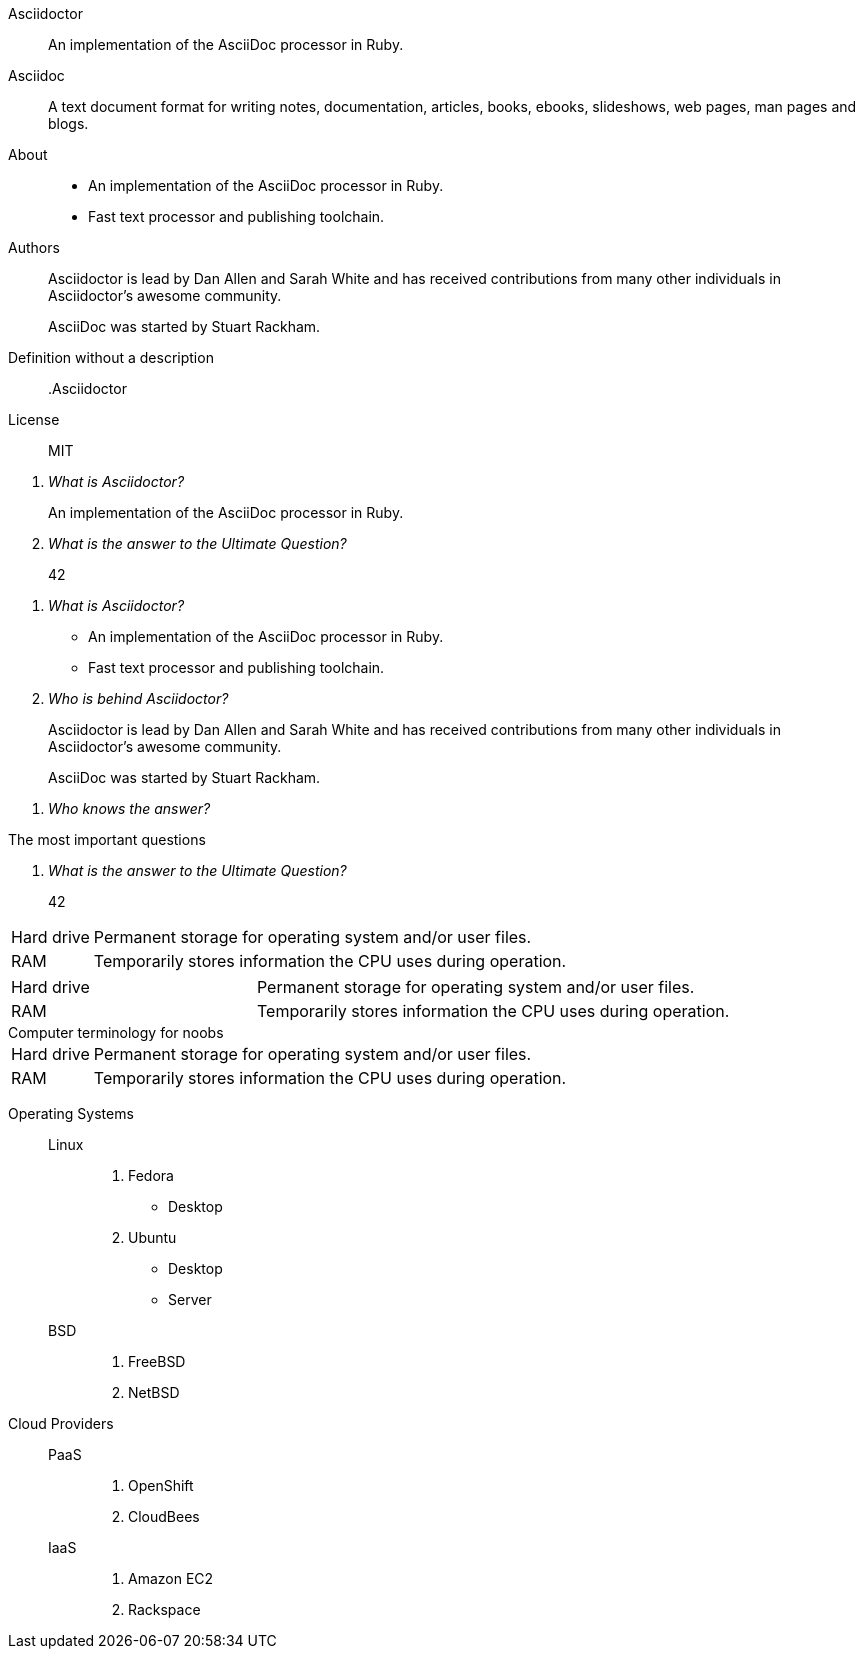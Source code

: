 // .basic
Asciidoctor:: An implementation of the AsciiDoc processor in Ruby.
Asciidoc::
  A text document format for writing notes, documentation, articles, books,
  ebooks, slideshows, web pages, man pages and blogs.

// .basic-block
About::
* An implementation of the AsciiDoc processor in Ruby.
* Fast text processor and publishing toolchain.

Authors::
Asciidoctor is lead by Dan Allen and Sarah White and has received contributions
from many other individuals in Asciidoctor’s awesome community.
+
AsciiDoc was started by Stuart Rackham.

// .basic-missing-description
Definition without a description::

// .basic-with-title
.Asciidoctor
License:: MIT

// .qanda
[qanda]
What is Asciidoctor?::
  An implementation of the AsciiDoc processor in Ruby.
What is the answer to the Ultimate Question?:: 42

// .qanda-block
[qanda]
What is Asciidoctor?::
* An implementation of the AsciiDoc processor in Ruby.
* Fast text processor and publishing toolchain.

Who is behind Asciidoctor?::
Asciidoctor is lead by Dan Allen and Sarah White and has received contributions
from many other individuals in Asciidoctor’s awesome community.
+
AsciiDoc was started by Stuart Rackham.

// .qanda-missing-answer
[qanda]
Who knows the answer?::

// .qanda-with-title
[qanda]
.The most important questions
What is the answer to the Ultimate Question?:: 42

// .horizontal
[horizontal]
Hard drive:: Permanent storage for operating system and/or user files.
RAM:: Temporarily stores information the CPU uses during operation.

// .horizontal-with-dimensions
[horizontal, labelwidth="20", itemwidth="50%"]
Hard drive:: Permanent storage for operating system and/or user files.
RAM:: Temporarily stores information the CPU uses during operation.

// .horizontal-with-title
[horizontal]
.Computer terminology for noobs
Hard drive:: Permanent storage for operating system and/or user files.
RAM:: Temporarily stores information the CPU uses during operation.

// .mixed
Operating Systems::
  Linux:::
    . Fedora
      * Desktop
    . Ubuntu
      * Desktop
      * Server
  BSD:::
    . FreeBSD
    . NetBSD

Cloud Providers::
  PaaS:::
    . OpenShift
    . CloudBees
  IaaS:::
    . Amazon EC2
    . Rackspace
